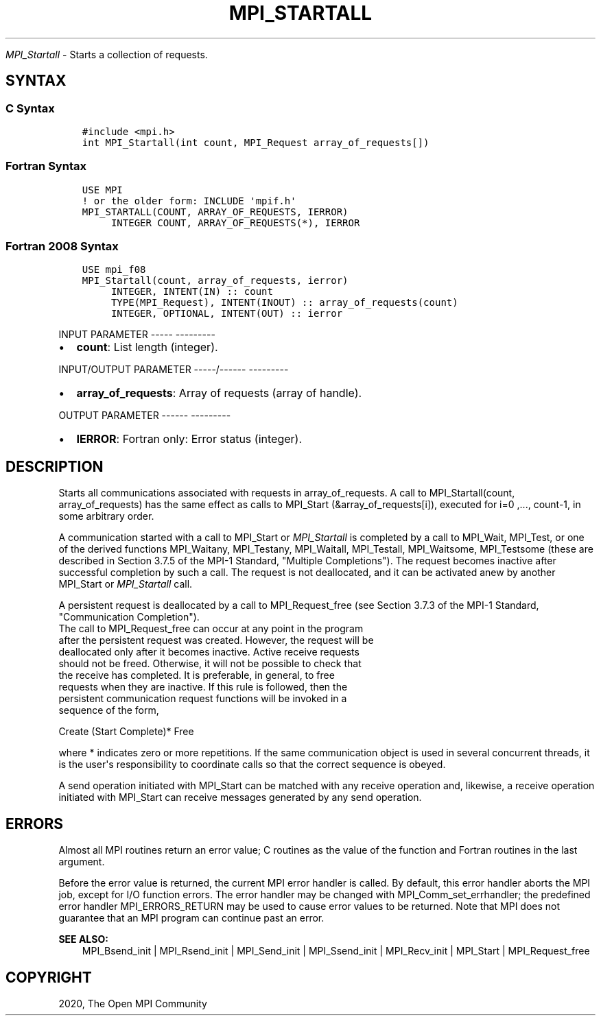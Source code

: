 .\" Man page generated from reStructuredText.
.
.TH "MPI_STARTALL" "3" "Jan 05, 2022" "" "Open MPI"
.
.nr rst2man-indent-level 0
.
.de1 rstReportMargin
\\$1 \\n[an-margin]
level \\n[rst2man-indent-level]
level margin: \\n[rst2man-indent\\n[rst2man-indent-level]]
-
\\n[rst2man-indent0]
\\n[rst2man-indent1]
\\n[rst2man-indent2]
..
.de1 INDENT
.\" .rstReportMargin pre:
. RS \\$1
. nr rst2man-indent\\n[rst2man-indent-level] \\n[an-margin]
. nr rst2man-indent-level +1
.\" .rstReportMargin post:
..
.de UNINDENT
. RE
.\" indent \\n[an-margin]
.\" old: \\n[rst2man-indent\\n[rst2man-indent-level]]
.nr rst2man-indent-level -1
.\" new: \\n[rst2man-indent\\n[rst2man-indent-level]]
.in \\n[rst2man-indent\\n[rst2man-indent-level]]u
..
.sp
\fI\%MPI_Startall\fP \- Starts a collection of requests.
.SH SYNTAX
.SS C Syntax
.INDENT 0.0
.INDENT 3.5
.sp
.nf
.ft C
#include <mpi.h>
int MPI_Startall(int count, MPI_Request array_of_requests[])
.ft P
.fi
.UNINDENT
.UNINDENT
.SS Fortran Syntax
.INDENT 0.0
.INDENT 3.5
.sp
.nf
.ft C
USE MPI
! or the older form: INCLUDE \(aqmpif.h\(aq
MPI_STARTALL(COUNT, ARRAY_OF_REQUESTS, IERROR)
     INTEGER COUNT, ARRAY_OF_REQUESTS(*), IERROR
.ft P
.fi
.UNINDENT
.UNINDENT
.SS Fortran 2008 Syntax
.INDENT 0.0
.INDENT 3.5
.sp
.nf
.ft C
USE mpi_f08
MPI_Startall(count, array_of_requests, ierror)
     INTEGER, INTENT(IN) :: count
     TYPE(MPI_Request), INTENT(INOUT) :: array_of_requests(count)
     INTEGER, OPTIONAL, INTENT(OUT) :: ierror
.ft P
.fi
.UNINDENT
.UNINDENT
.sp
INPUT PARAMETER
\-\-\-\-\- \-\-\-\-\-\-\-\-\-
.INDENT 0.0
.IP \(bu 2
\fBcount\fP: List length (integer).
.UNINDENT
.sp
INPUT/OUTPUT PARAMETER
\-\-\-\-\-/\-\-\-\-\-\- \-\-\-\-\-\-\-\-\-
.INDENT 0.0
.IP \(bu 2
\fBarray_of_requests\fP: Array of requests (array of handle).
.UNINDENT
.sp
OUTPUT PARAMETER
\-\-\-\-\-\- \-\-\-\-\-\-\-\-\-
.INDENT 0.0
.IP \(bu 2
\fBIERROR\fP: Fortran only: Error status (integer).
.UNINDENT
.SH DESCRIPTION
.sp
Starts all communications associated with requests in array_of_requests.
A call to MPI_Startall(count, array_of_requests) has the same effect as
calls to MPI_Start (&array_of_requests[i]), executed for i=0 ,...,
count\-1, in some arbitrary order.
.sp
A communication started with a call to MPI_Start or \fI\%MPI_Startall\fP is
completed by a call to MPI_Wait, MPI_Test, or one of the derived
functions MPI_Waitany, MPI_Testany, MPI_Waitall, MPI_Testall,
MPI_Waitsome, MPI_Testsome (these are described in Section 3.7.5 of the
MPI\-1 Standard, "Multiple Completions"). The request becomes inactive
after successful completion by such a call. The request is not
deallocated, and it can be activated anew by another MPI_Start or
\fI\%MPI_Startall\fP call.
.sp
A persistent request is deallocated by a call to MPI_Request_free (see
Section 3.7.3 of the MPI\-1 Standard, "Communication Completion").
.nf
The call to MPI_Request_free can occur at any point in the program
after the persistent request was created. However, the request will be
deallocated only after it becomes inactive. Active receive requests
should not be freed. Otherwise, it will not be possible to check that
the receive has completed. It is preferable, in general, to free
requests when they are inactive. If this rule is followed, then the
persistent communication request functions will be invoked in a
sequence of the form,
.fi
.sp
.nf
Create (Start Complete)* Free
.fi
.sp
.sp
where * indicates zero or more repetitions. If the same communication
object is used in several concurrent threads, it is the user\(aqs
responsibility to coordinate calls so that the correct sequence is
obeyed.
.sp
A send operation initiated with MPI_Start can be matched with any
receive operation and, likewise, a receive operation initiated with
MPI_Start can receive messages generated by any send operation.
.SH ERRORS
.sp
Almost all MPI routines return an error value; C routines as the value
of the function and Fortran routines in the last argument.
.sp
Before the error value is returned, the current MPI error handler is
called. By default, this error handler aborts the MPI job, except for
I/O function errors. The error handler may be changed with
MPI_Comm_set_errhandler; the predefined error handler MPI_ERRORS_RETURN
may be used to cause error values to be returned. Note that MPI does not
guarantee that an MPI program can continue past an error.
.sp
\fBSEE ALSO:\fP
.INDENT 0.0
.INDENT 3.5
.nf
MPI_Bsend_init | MPI_Rsend_init | MPI_Send_init | MPI_Ssend_init | MPI_Recv_init | MPI_Start | MPI_Request_free
.fi
.sp
.UNINDENT
.UNINDENT
.SH COPYRIGHT
2020, The Open MPI Community
.\" Generated by docutils manpage writer.
.

